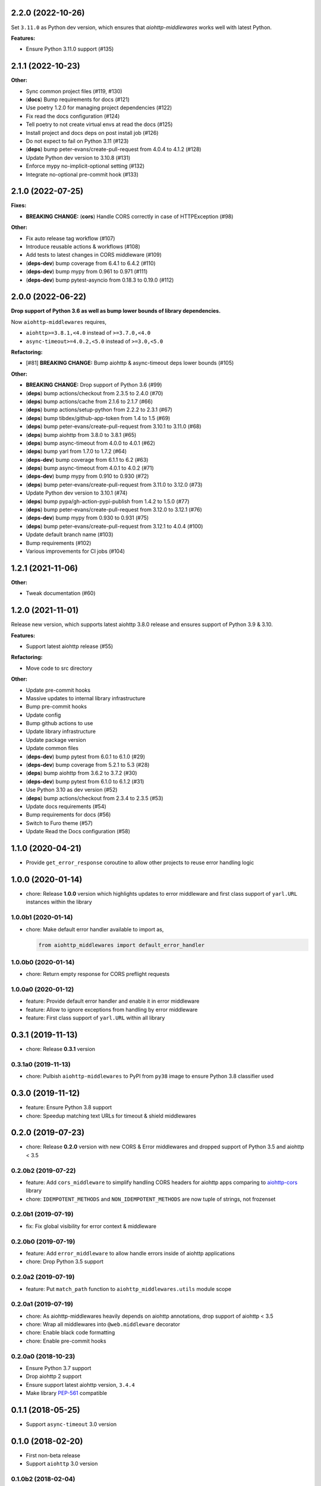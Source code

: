 2.2.0 (2022-10-26)
==================

Set ``3.11.0`` as Python dev version, which ensures that *aiohttp-middlewares*
works well with latest Python.

**Features:**

- Ensure Python 3.11.0 support (#135)

2.1.1 (2022-10-23)
==================

**Other:**

- Sync common project files (#119, #130)
- (**docs**) Bump requirements for docs (#121)
- Use poetry 1.2.0 for managing project dependencies (#122)
- Fix read the docs configuration (#124)
- Tell poetry to not create virtual envs at read the docs (#125)
- Install project and docs deps on post install job (#126)
- Do not expect to fail on Python 3.11 (#123)
- (**deps**) bump peter-evans/create-pull-request from 4.0.4 to 4.1.2 (#128)
- Update Python dev version to 3.10.8 (#131)
- Enforce mypy no-implicit-optional setting (#132)
- Integrate no-optional pre-commit hook (#133)

2.1.0 (2022-07-25)
==================

**Fixes:**

- **BREAKING CHANGE:** (**cors**) Handle CORS correctly in case of HTTPException (#98)

**Other:**

- Fix auto release tag workflow (#107)
- Introduce reusable actions & workflows (#108)
- Add tests to latest changes in CORS middleware (#109)
- (**deps-dev**) bump coverage from 6.4.1 to 6.4.2 (#110)
- (**deps-dev**) bump mypy from 0.961 to 0.971 (#111)
- (**deps-dev**) bump pytest-asyncio from 0.18.3 to 0.19.0 (#112)

2.0.0 (2022-06-22)
==================

**Drop support of Python 3.6 as well as bump lower bounds of library dependencies.**

Now ``aiohttp-middlewares`` requires,

- ``aiohttp>=3.8.1,<4.0`` instead of ``>=3.7.0,<4.0``
- ``async-timeout>=4.0.2,<5.0`` instead of ``>=3.0,<5.0``

**Refactoring:**

- [#81] **BREAKING CHANGE:** Bump aiohttp & async-timeout deps lower bounds (#105)

**Other:**

- **BREAKING CHANGE:** Drop support of Python 3.6 (#99)
- (**deps**) bump actions/checkout from 2.3.5 to 2.4.0 (#70)
- (**deps**) bump actions/cache from 2.1.6 to 2.1.7 (#66)
- (**deps**) bump actions/setup-python from 2.2.2 to 2.3.1 (#67)
- (**deps**) bump tibdex/github-app-token from 1.4 to 1.5 (#69)
- (**deps**) bump peter-evans/create-pull-request from 3.10.1 to 3.11.0 (#68)
- (**deps**) bump aiohttp from 3.8.0 to 3.8.1 (#65)
- (**deps**) bump async-timeout from 4.0.0 to 4.0.1 (#62)
- (**deps**) bump yarl from 1.7.0 to 1.7.2 (#64)
- (**deps-dev**) bump coverage from 6.1.1 to 6.2 (#63)
- (**deps**) bump async-timeout from 4.0.1 to 4.0.2 (#71)
- (**deps-dev**) bump mypy from 0.910 to 0.930 (#72)
- (**deps**) bump peter-evans/create-pull-request from 3.11.0 to 3.12.0 (#73)
- Update Python dev version to 3.10.1 (#74)
- (**deps**) bump pypa/gh-action-pypi-publish from 1.4.2 to 1.5.0 (#77)
- (**deps**) bump peter-evans/create-pull-request from 3.12.0 to 3.12.1 (#76)
- (**deps-dev**) bump mypy from 0.930 to 0.931 (#75)
- (**deps**) bump peter-evans/create-pull-request from 3.12.1 to 4.0.4 (#100)
- Update default branch name (#103)
- Bump requirements (#102)
- Various improvements for CI jobs (#104)

1.2.1 (2021-11-06)
==================

**Other:**

- Tweak documentation (#60)

1.2.0 (2021-11-01)
==================

Release new version, which supports latest aiohttp 3.8.0 release and ensures support
of Python 3.9 & 3.10.

**Features:**

- Support latest aiohttp release (#55)

**Refactoring:**

- Move code to src directory

**Other:**

- Update pre-commit hooks
- Massive updates to internal library infrastructure
- Bump pre-commit hooks
- Update config
- Bump github actions to use
- Update library infrastructure
- Update package version
- Update common files
- (**deps-dev**) bump pytest from 6.0.1 to 6.1.0 (#29)
- (**deps-dev**) bump coverage from 5.2.1 to 5.3 (#28)
- (**deps**) bump aiohttp from 3.6.2 to 3.7.2 (#30)
- (**deps-dev**) bump pytest from 6.1.0 to 6.1.2 (#31)
- Use Python 3.10 as dev version (#52)
- (**deps**) bump actions/checkout from 2.3.4 to 2.3.5 (#53)
- Update docs requirements (#54)
- Bump requirements for docs (#56)
- Switch to Furo theme (#57)
- Update Read the Docs configuration (#58)

1.1.0 (2020-04-21)
==================

- Provide ``get_error_response`` coroutine to allow other projects to reuse
  error handling logic

1.0.0 (2020-01-14)
==================

- chore: Release **1.0.0** version which highlights updates to error middleware
  and first class support of ``yarl.URL`` instances within the library

1.0.0b1 (2020-01-14)
--------------------

- chore: Make default error handler available to import as,

  .. code-block:: python

      from aiohttp_middlewares import default_error_handler

1.0.0b0 (2020-01-14)
--------------------

- chore: Return empty response for CORS preflight requests

1.0.0a0 (2020-01-12)
--------------------

- feature: Provide default error handler and enable it in error middleware
- feature: Allow to ignore exceptions from handling by error middleware
- feature: First class support of ``yarl.URL`` within all library

0.3.1 (2019-11-13)
==================

- chore: Release **0.3.1** version

0.3.1a0 (2019-11-13)
--------------------

- chore: Pulbish ``aiohttp-middlewares`` to PyPI from ``py38`` image to ensure
  Python 3.8 classifier used

0.3.0 (2019-11-12)
==================

- feature: Ensure Python 3.8 support
- chore: Speedup matching text URLs for timeout & shield middlewares

0.2.0 (2019-07-23)
==================

- chore: Release **0.2.0** version with new CORS & Error middlewares and
  dropped support of Python 3.5 and aiohttp < 3.5

0.2.0b2 (2019-07-22)
--------------------

- feature: Add ``cors_middleware`` to simplify handling CORS headers for
  aiohttp apps comparing to `aiohttp-cors
  <https://github.com/aio-libs/aiohttp-cors>`_ library
- chore: ``IDEMPOTENT_METHODS`` and ``NON_IDEMPOTENT_METHODS`` are now tuple
  of strings, not frozenset

0.2.0b1 (2019-07-19)
--------------------

- fix: Fix global visibility for error context & middleware

0.2.0b0 (2019-07-19)
--------------------

- feature: Add ``error_middleware`` to allow handle errors inside of aiohttp
  applications
- chore: Drop Python 3.5 support

0.2.0a2 (2019-07-19)
--------------------

- feature: Put ``match_path`` function to ``aiohttp_middlewares.utils`` module
  scope

0.2.0a1 (2019-07-19)
--------------------

- chore: As aiohttp-middlewares heavily depends on aiohttp annotations, drop
  support of aiohttp < 3.5
- chore: Wrap all middlewares into ``@web.middleware`` decorator
- chore: Enable black code formatting
- chore: Enable pre-commit hooks

0.2.0a0 (2018-10-23)
--------------------

- Ensure Python 3.7 support
- Drop aiohttp 2 support
- Ensure support latest aiohttp version, ``3.4.4``
- Make library `PEP-561 <https://www.python.org/dev/peps/pep-0561/>`_ compatible

0.1.1 (2018-05-25)
==================

- Support ``async-timeout`` 3.0 version

0.1.0 (2018-02-20)
==================

- First non-beta release
- Support ``aiohttp`` 3.0 version

0.1.0b2 (2018-02-04)
--------------------

- New ``shield_middleware`` to wrap request handler into
  `asyncio.shield <https://docs.python.org/3/library/asyncio-task.html#asyncio.shield>`_
  helper before execution
- Allow to match URL by regexp for shield/timeout middleware

0.1.0b1 (2017-10-20)
--------------------

- New ``https_middleware`` to allow use proper scheme in ``request.url``, when
  deploying aiohttp behind reverse proxy with enabled HTTPS
- Allow passing dict of URLs with list methods to flex process of matching
  request ignored to wrapping into timeout context manager

0.1.0a2 (2017-05-14)
--------------------

- Rename ``timeout_middleware_factory`` to ``timeout_middleware``

0.1.0a1 (2017-05-13)
--------------------

- Initial release. Implements timeout middleware
